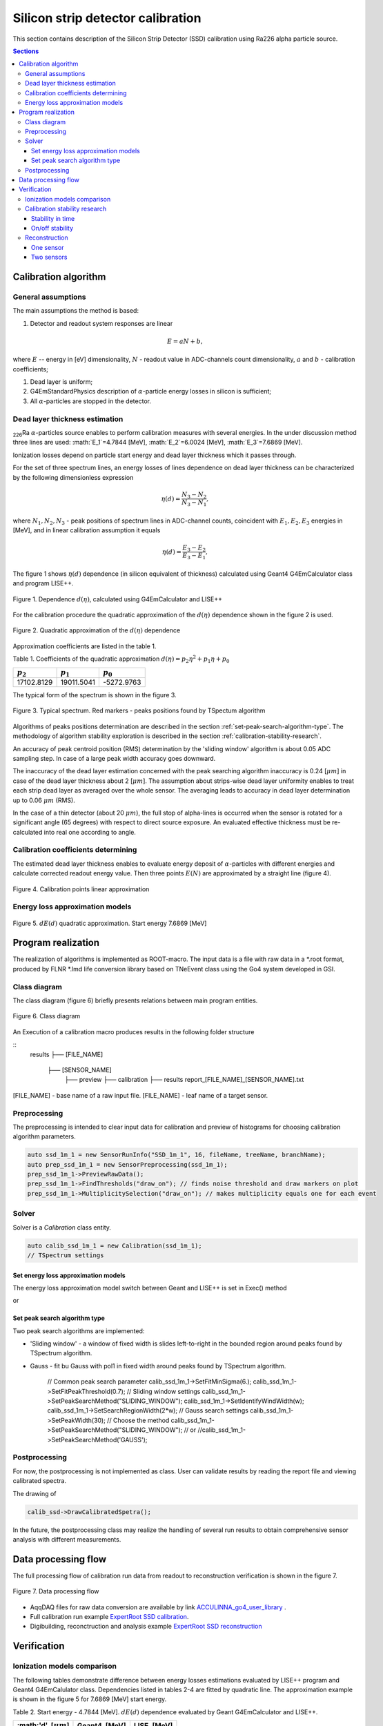.. |Ra226| replace:: \ :sub:`226`\ Ra
.. |alpha| replace:: :math:`\alpha`
.. |um| replace:: :math:`\mu m`

**********************************
Silicon strip detector calibration
**********************************

This section contains description of the Silicon Strip Detector (SSD) calibration using Ra226 alpha particle source.

.. contents:: Sections
   :local:
   :backlinks: top

Calibration algorithm
=====================

General assumptions
-------------------

The main assumptions the method is based:

#. Detector and readout system responses are linear

.. math::

   E = aN + b,

where :math:`E` -- energy in [eV] dimensionality, :math:`N` - readout value in ADC-channels count dimensionality, :math:`a` and :math:`b` - calibration coefficients;

#. Dead layer is uniform;
#. G4EmStandardPhysics description of |alpha|-particle energy losses in silicon is sufficient;
#. All |alpha|-particles are stopped in the detector.

Dead layer thickness estimation 
-------------------------------

|Ra226| |alpha|-particles source enables to perform calibration measures with several energies. In the under discussion method three lines are used: :math:`E_1`=4.7844 [MeV],  :math:`E_2`=6.0024 [MeV], :math:`E_3`=7.6869 [MeV].

Ionization losses depend on particle start energy and dead layer thickness which it passes through.

For the set of three spectrum lines, an energy losses of lines dependence on dead layer thickness can be characterized by the following dimensionless expression

.. math::

   \eta(d) = \dfrac{N_3 - N_2}{N_3 - N_1},

where :math:`N_1, N_2, N_3` - peak positions of spectrum lines in ADC-channel counts, coincident with :math:`E_1, E_2, E_3` energies in [MeV], and in linear calibration assumption it equals

.. math::

   \eta(d) = \dfrac{E_3 - E_2}{E_3 - E_1},

The figure 1 shows :math:`\eta(d)` dependence (in silicon equivalent of thickness) calculated using Geant4 G4EmCalculator class and program LISE++.

.. figure:: _images/ssd_calib/eta_d_lise_emcalc.png
       :scale: 80 %
       :align: center
       :alt: eta_d_lise_emcalc

       Figure 1. Dependence :math:`d(\eta)`, calculated using G4EmCalculator and LISE++


For the calibration procedure the quadratic approximation of the :math:`d(\eta)` dependence shown in the figure 2 is used.

.. figure:: _images/ssd_calib/d_eta_quad.png
       :scale: 80 %
       :align: center
       :alt: d_eta_quad

       Figure 2. Quadratic approximation of the :math:`d(\eta)` dependence

Approximation coefficients are listed in the table 1.

Table 1. Coefficients of the quadratic approximation :math:`d(\eta)=p_2 \eta^2 + p_1 \eta + p_0`

+-------------+-------------+-------------+
| :math:`p_2` | :math:`p_1` | :math:`p_0` |
+=============+=============+=============+
| 17102.8129  | 19011.5041  | -5272.9763  |
+-------------+-------------+-------------+

The typical form of the spectrum is shown in the figure 3.

.. figure:: _images/ssd_calib/ssd_1m_1_13st_spec.png
       :scale: 80 %
       :align: center
       :alt: ssd_1m_1_13st_spec

       Figure 3. Typical spectrum. Red markers - peaks positions found by TSpectum algorithm

Algorithms of peaks positions determination are described in the section :ref:`set-peak-search-algorithm-type`. The methodology of algorithm stability exploration is described in the section :ref:`calibration-stability-research`.

An accuracy of peak centroid position (RMS) determination by the 'sliding window' algorithm is about 0.05 ADC sampling step. In case of a large peak width accuracy goes downward. 

The inaccuracy of the dead layer estimation concerned with the peak searching algorithm inaccuracy is 0.24 [|um|] in case of the dead layer thickness about 2 [|um|]. The assumption about strips-wise dead layer uniformity enables to treat each strip dead layer as averaged over the whole sensor. The averaging leads to accuracy in dead layer determination up to 0.06 |um| (RMS). 

In the case of a thin detector (about 20 |um|), the full stop of alpha-lines is occurred when the sensor is rotated for a significant angle (65 degrees) with respect to direct source exposure.
An evaluated effective thickness must be re-calculated into real one according to angle.

Calibration coefficients determining
------------------------------------

The estimated dead layer thickness enables to evaluate energy deposit of |alpha|-particles with different energies and calculate corrected readout energy value. Then three points :math:`E(N)` are approximated by a straight line (figure 4).

.. figure:: _images/ssd_calib/calib_line.png
       :scale: 80 %
       :align: center
       :alt: calib_line

       Figure 4. Calibration points linear approximation

Energy loss approximation models
--------------------------------

.. figure:: _images/ssd_calib/de_d_quad_approx.png
       :scale: 80 %
       :align: center
       :alt: calib_line

       Figure 5. :math:`dE(d)` quadratic approximation. Start energy 7.6869 [MeV]


Program realization
===================

The realization of algorithms is implemented as ROOT-macro. The input data is a file with raw data in a *.root format, produced by FLNR *.lmd life conversion library based on TNeEvent class using the Go4 system developed in GSI.

Class diagram
-------------

The class diagram (figure 6) briefly presents relations between main program entities.

.. figure:: _images/ssd_calib/class_diagram.png
       :scale: 80 %
       :align: center
       :alt: class_diagram

       Figure 6. Class diagram



An Execution of a calibration macro produces results in the following folder structure 

::
    results
    ├── [FILE_NAME]
        ├── [SENSOR_NAME]
            ├── preview
            ├── calibration
            ├── results
            report_[FILE_NAME]_[SENSOR_NAME].txt

[FILE_NAME] - base name of a raw input file.
[FILE_NAME] - leaf name of a target sensor.

Preprocessing
-------------

The preprocessing is intended to clear input data for calibration and preview of histograms for choosing calibration algorithm parameters.

.. code-block:: c

  auto ssd_1m_1 = new SensorRunInfo("SSD_1m_1", 16, fileName, treeName, branchName);
  auto prep_ssd_1m_1 = new SensorPreprocessing(ssd_1m_1);
  prep_ssd_1m_1->PreviewRawData();
  prep_ssd_1m_1->FindThresholds("draw_on"); // finds noise threshold and draw markers on plot
  prep_ssd_1m_1->MultiplicitySelection("draw_on"); // makes multiplicity equals one for each event


Solver
------

Solver is a `Calibration` class entity.

.. code-block:: c

    auto calib_ssd_1m_1 = new Calibration(ssd_1m_1);
    // TSpectrum settings


Set energy loss approximation models
^^^^^^^^^^^^^^^^^^^^^^^^^^^^^^^^^^^^

The energy loss approximation model switch between Geant and LISE++ is set in Exec() method

.. code-block:: c
    calib_ssd_1m_1->Exec("lise_approx");

or

.. code-block:: c
    calib_ssd_1m_1->Exec("geant_approx");



.. _set-peak-search-algorithm-type

Set peak search algorithm type
^^^^^^^^^^^^^^^^^^^^^^^^^^^^^^

Two peak search algorithms are implemented: 

* 'Sliding window' - a window of fixed width is slides left-to-right in the bounded region around peaks found by TSpectrum algorithm.
* Gauss - fit bu Gauss with pol1 in fixed width around peaks found by TSpectrum algorithm.

    // Common peak search parameter
    calib_ssd_1m_1->SetFitMinSigma(6.);
    calib_ssd_1m_1->SetFitPeakThreshold(0.7);
    // Sliding window settings
    calib_ssd_1m_1->SetPeakSearchMethod("SLIDING_WINDOW");
    calib_ssd_1m_1->SetIdentifyWindWidth(w);
    calib_ssd_1m_1->SetSearchRegionWidth(2*w);
    // Gauss search settings
    calib_ssd_1m_1->SetPeakWidth(30);
    // Choose the method
    calib_ssd_1m_1->SetPeakSearchMethod("SLIDING_WINDOW");
    // or
    //calib_ssd_1m_1->SetPeakSearchMethod('GAUSS');

Postprocessing
--------------

For now, the postprocessing is not implemented as class. User can validate results by reading the report file and viewing calibrated spectra. 

The drawing of 

.. code-block:: c

    calib_ssd->DrawCalibratedSpetra();

In the future, the postprocessing class may realize the handling of several run results to obtain comprehensive sensor analysis with different measurements.

Data processing flow
====================

The full processing flow of calibration run data from readout to reconstruction verification is shown in the figure 7.

.. figure:: _images/ssd_calib/data_flow.png
       :scale: 80 %
       :align: center
       :alt: data_flow

       Figure 7. Data processing flow


* AqqDAQ files for raw data conversion are available by link `ACCULINNA_go4_user_library <https://github.com/evovch/ACCULINNA_go4_user_library>`_ .

* Full calibration run example `ExpertRoot SSD calibration <https://github.com/ExpertRootGroup/er/tree/443_SiDetecrorCalibration/macro/ssd_calibration>`_.

* Digibuilding, reconctruction and analysis example `ExpertRoot SSD reconstruction <https://github.com/ExpertRootGroup/er/tree/_2sensors_reco/macro/QA/QTelescope/RecoOnCalibSource/exp1904/thin_and_thick>`_

Verification
============

Ionization models comparison
----------------------------

The following tables demonstrate difference between energy losses estimations evaluated by LISE++ program and Geant4 G4EmCalulator class. Dependencies listed in tables 2-4 are fitted by quadratic line. The approximation example is shown in the figure 5 for 7.6869 [MeV] start energy.

Table 2. Start energy - 4.7844 [MeV]. :math:`dE(d)` dependence evaluated by Geant G4EmCalculator and LISE++.

+-------------------+---------------+-------------+
| :math:'d', [|um|] | Geant4, [MeV] | LISE, [MeV] |
+===================+===============+=============+
| 2                 | 0.302624      | 0.30463     |
+-------------------+---------------+-------------+
| 4                 | 0.617213      | 0.62423     |
+-------------------+---------------+-------------+
| 6                 | 0.947968      | 0.95791     |
+-------------------+---------------+-------------+
| 8                 | 1.296340      | 1.30900     |
+-------------------+---------------+-------------+
| 12                | 2.059860      | 2.08110     |
+-------------------+---------------+-------------+
| 16                | 2.960110      | 2.99460     |
+-------------------+---------------+-------------+
| 20                | 4.130310      | 4.18250     |
+-------------------+---------------+-------------+

Table 3. Start energy - 6.0024 [MeV]. :math:`dE(d)` dependence evaluated by Geant G4EmCalculator and LISE++.

+-------------------+---------------+-------------+
| :math:'d', [|um|] | Geant4, [MeV] | LISE, [MeV] |
+===================+===============+=============+
| 2                 | 0.260404      | 0.25998     |
+-------------------+---------------+-------------+
| 4                 | 0.527759      | 0.53050     |
+-------------------+---------------+-------------+
| 6                 | 0.804738      | 0.81157     |
+-------------------+---------------+-------------+
| 8                 | 1.091380      | 1.10100     |
+-------------------+---------------+-------------+
| 12                | 1.697650      | 1.71350     |
+-------------------+---------------+-------------+
| 16                | 2.362070      | 2.38580     |
+-------------------+---------------+-------------+
| 20                | 3.104160      | 3.13770     |
+-------------------+---------------+-------------+
| 24                | 3.968630      | 4.01680     |
+-------------------+---------------+-------------+
| 28                | 5.057970      | 5.13250     |
+-------------------+---------------+-------------+
 
Table 4. Start energy - 7.6869 [MeV]. :math:`dE(d)` dependence evaluated by Geant G4EmCalculator and LISE++.

+-------------------+---------------+-------------+
| :math:'d', [|um|] | Geant4, [MeV] | LISE, [MeV] |
+===================+===============+=============+
| 2                 | 0.219688      | 0.22259     |
+-------------------+---------------+-------------+
| 4                 | 0.443058      | 0.45036     |
+-------------------+---------------+-------------+
| 6                 | 0.671984      | 0.68333     |
+-------------------+---------------+-------------+
| 8                 | 0.906041      | 0.91841     |
+-------------------+---------------+-------------+
| 12                | 1.390340      | 1.41010     |
+-------------------+---------------+-------------+
| 16                | 1.901590      | 1.92640     |
+-------------------+---------------+-------------+
| 20                | 2.443090      | 2.47640     |
+-------------------+---------------+-------------+
| 24                | 3.023700      | 3.06320     |
+-------------------+---------------+-------------+
| 28                | 3.651830      | 3.70330     |
+-------------------+---------------+-------------+
| 32                | 4.344540      | 4.40770     |
+-------------------+---------------+-------------+
| 36                | 5.131450      | 5.21050     |
+-------------------+---------------+-------------+
| 40                | 6.068520      | 6.17800     |
+-------------------+---------------+-------------+

.. _calibration-stability-research

Calibration stability research
------------------------------

Stability in time
^^^^^^^^^^^^^^^^^

On/off stability
^^^^^^^^^^^^^^^^

Reconstruction
--------------

Parameters of

Table 5. SSD_1m_1 thick sensor calibration results

+--------------+------------+-----------+---------------------+
| Strip number | a          | b         | :math:`d`, [|um|]   |
+==============+============+===========+=====================+
| 0            | 0.0170136  | -0.300991 | 2.14751             |
+--------------+------------+-----------+---------------------+
| 1            | 0.0169033  | -0.377671 | 2.40688             |
+--------------+------------+-----------+---------------------+
| 2            | 0.0167126  | -0.293483 | 2.48719             |
+--------------+------------+-----------+---------------------+
| 3            | 0.0165496  | -0.378723 | 2.70073             |
+--------------+------------+-----------+---------------------+
| 4            | 0.016702   | -0.38993  | 2.39342             |
+--------------+------------+-----------+---------------------+
| 5            | 0.0166474  | -0.39643  | 2.67955             |
+--------------+------------+-----------+---------------------+
| 6            | 0.0168437  | -0.35558  | 2.74014             |
+--------------+------------+-----------+---------------------+
| 7            | 0.016479   | -0.273754 | 2.23416             |
+--------------+------------+-----------+---------------------+
| 8            | 0.0167534  | -0.431799 | 2.53741             |
+--------------+------------+-----------+---------------------+
| 9            | 0.0169682  | -0.269916 | 1.80624             |
+--------------+------------+-----------+---------------------+
| 10           | 0.0170281  | -0.290404 | 2.32398             |
+--------------+------------+-----------+---------------------+
| 11           | 0.0171464  | -0.28802  | 2.30622             |
+--------------+------------+-----------+---------------------+
| 12           | 0.0170073  | -0.303184 | 2.28047             |
+--------------+------------+-----------+---------------------+
| 13           | 0.0171004  | -0.268635 | 1.9785              |
+--------------+------------+-----------+---------------------+
| 14           | 0.0167947  | -0.351776 | 2.44018             |
+--------------+------------+-----------+---------------------+
| 15           | 0.0164761  | -0.350187 | 1.83882             |
+--------------+------------+-----------+---------------------+
|              |            | Avg.      | 2.33134             |
+--------------+------------+-----------+---------------------+

Table 5. SSD_20u_1 thin sensor calibration results.
+--------------+------------+------------+---------------------+
| Strip number | a          | b          | :math:`d`, [|um|]   |
+==============+============+============+=====================+
| 0            | 0.00508681 | -0.11839   | 2.11252             |
+--------------+------------+------------+---------------------+
| 1            | 0.00507884 | -0.112467  | 2.10424             |
+--------------+------------+------------+---------------------+
| 2            | 0.00520404 | -0.116742  | 2.05644             |
+--------------+------------+------------+---------------------+
| 3            | 0.00510507 | -0.0809549 | 2.11519             |
+--------------+------------+------------+---------------------+
| 4            | 0.00521461 | -0.109044  | 1.98992             |
+--------------+------------+------------+---------------------+
| 5            | 0.0051204  | -0.0892601 | 2.10055             |
+--------------+------------+------------+---------------------+
| 6            | 0.00511517 | -0.109871  | 2.10648             |
+--------------+------------+------------+---------------------+
| 7            | 0.00506191 | -0.0841183 | 1.93686             |
+--------------+------------+------------+---------------------+
| 8            | 0.00512354 | -0.0867048 | 2.20535             |
+--------------+------------+------------+---------------------+
| 9            | 0.00511479 | -0.0644811 | 2.3923              |
+--------------+------------+------------+---------------------+
| 10           | 0.00519145 | -0.0966503 | 2.59457             |
+--------------+------------+------------+---------------------+
| 11           | 0.00517657 | -0.0799033 | 2.14259             |
+--------------+------------+------------+---------------------+
| 12           | 0.00512621 | -0.0975369 | 2.16496             |
+--------------+------------+------------+---------------------+
| 13           | 0.0052136  | -0.0672926 | 2.2285              |
+--------------+------------+------------+---------------------+
| 14           | 0.00517104 | -0.0885697 | 1.91963             |
+--------------+------------+------------+---------------------+
| 15           | 0.00521849 | -0.0544258 | 2.17915             |
+--------------+------------+------------+---------------------+
|              |            | Avg.       | 2.14683             |
+--------------+------------+------------+---------------------+

The source |Ra226| was set in 65 degrees with respect to the sensor's normal so effective thickness (2.14 |um|) should be recalculated to real (0.78 |um|). In the front and backside of the sensor, the thickness is expected equal.

In independent exploration dead layer on source was estimated by value 0.3 |um|.

One sensor
^^^^^^^^^^

The reconstruction result for single thick detector is shown in figures 8-10. One can notice that difference from origin spectrum values (4.7844, 6.0024 and 7.6869 MeV) is less than 1 KeV.

.. figure:: _images/ssd_calib/reco_single_low_E.png
       :scale: 80 %
       :align: center
       :alt: reco_single_low_E

       Figure 8. Reconstructed spectrum for the single thick sensor. Source passport energy 4.7844 MeV


.. figure:: _images/ssd_calib/reco_single_mid_E.png
       :scale: 80 %
       :align: center
       :alt: reco_single_mid_E

       Figure 9. Reconstructed spectrum for the single thick sensor. Source passport energy 6.0024 MeV


.. figure:: _images/ssd_calib/reco_single_high_E.png
       :scale: 80 %
       :align: center
       :alt: reco_single_high_E

       Figure 10. Reconstructed spectrum for the single thick sensor. Source passport energy 7.6869 MeV


Two sensors
^^^^^^^^^^^

.. figure:: _images/ssd_calib/reco_2sens_map_mid.png
       :scale: 80 %
       :align: center
       :alt: reco_2sens_map_mid

       Figure 11. Map of difference between origin and reconstructed energies. Source passport energy 6.0024 MeV

.. figure:: _images/ssd_calib/reco_2sens_map_high.png
       :scale: 80 %
       :align: center
       :alt: reco_2sens_map_high

       Figure 12. Map of difference between origin and reconstructed energies. Source passport energy 7.6869 MeV

.. figure:: _images/ssd_calib/reco_2sens_all_13strip.png
       :scale: 80 %
       :align: center
       :alt: reco_2sens_all_13strip

       Figure 13. Example of a spectrum reconstruction in pixels of 13th X-strip

